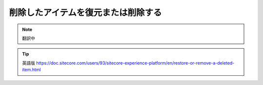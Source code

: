 #######################################
削除したアイテムを復元または削除する
#######################################

.. note:: 翻訳中


.. tip:: 英語版 https://doc.sitecore.com/users/93/sitecore-experience-platform/en/restore-or-remove-a-deleted-item.html
